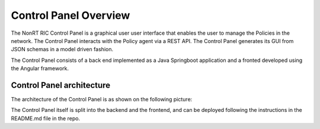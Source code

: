 .. This work is licensed under a Creative Commons Attribution 4.0 International License.
.. SPDX-License-Identifier: CC-BY-4.0


Control Panel Overview
======================

The NonRT RIC Control Panel is a graphical user  user interface that enables the user to manage the Policies in the
network. The Control Panel interacts with the Policy agent via a REST API.
The Control Panel generates its GUI from JSON schemas in a model driven fashion.

The Control Panel consists of a back end implemented as a Java Springboot application and a fronted developed using the
Angular framework.

Control Panel architecture
--------------------------

The architecture of the Control Panel is as shown on the following picture:

.. image:: ./images/architecture.png
   :scale: 50 %

The Control Panel itself is split into the backend and the frontend, and can be deployed following the instructions in
the README.md file in the repo.
